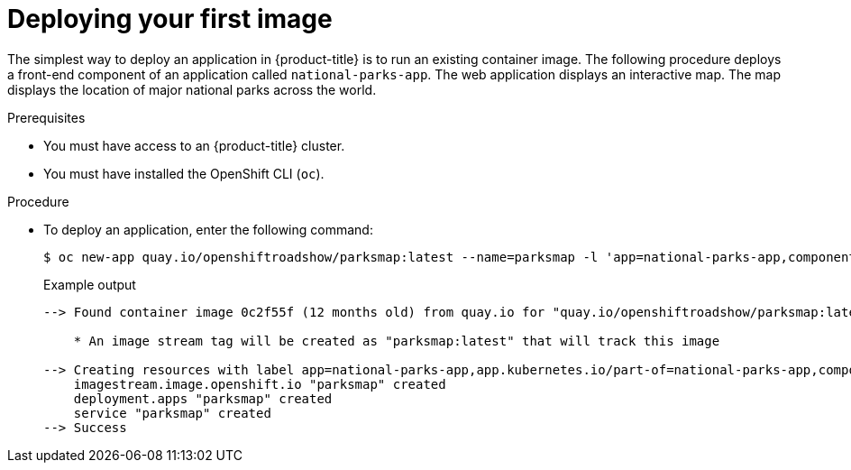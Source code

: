 // Module included in the following assemblies:
//
// * getting-started/openshift-cli.adoc

:_content-type: PROCEDURE
[id="getting-started-cli-deploying-first-image_{context}"]
= Deploying your first image

The simplest way to deploy an application in {product-title} is to run an existing container image. The following procedure deploys a front-end component of an application called `national-parks-app`. The web application displays an interactive map. The map displays the location of major national parks across the world.

.Prerequisites

* You must have access to an {product-title} cluster.
* You must have installed the OpenShift CLI (`oc`).

.Procedure

* To deploy an application, enter the following command:
+
[source,terminal]
----
$ oc new-app quay.io/openshiftroadshow/parksmap:latest --name=parksmap -l 'app=national-parks-app,component=parksmap,role=frontend,app.kubernetes.io/part-of=national-parks-app'
----
+
.Example output
[source,text]
----
--> Found container image 0c2f55f (12 months old) from quay.io for "quay.io/openshiftroadshow/parksmap:latest"

    * An image stream tag will be created as "parksmap:latest" that will track this image

--> Creating resources with label app=national-parks-app,app.kubernetes.io/part-of=national-parks-app,component=parksmap,role=frontend ...
    imagestream.image.openshift.io "parksmap" created
    deployment.apps "parksmap" created
    service "parksmap" created
--> Success
----
